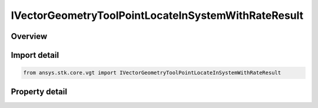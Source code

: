 IVectorGeometryToolPointLocateInSystemWithRateResult
====================================================

.. py:class:: ansys.stk.core.vgt.IVectorGeometryToolPointLocateInSystemWithRateResult

   object
   
   Contains the results returned with IAgCrdnPoint.LocateInSystemWithRate method.

.. py:currentmodule:: IVectorGeometryToolPointLocateInSystemWithRateResult

Overview
--------

.. tab-set::

    .. tab-item:: Properties
        
        .. list-table::
            :header-rows: 0
            :widths: auto

            * - :py:attr:`~ansys.stk.core.vgt.IVectorGeometryToolPointLocateInSystemWithRateResult.is_valid`
            * - :py:attr:`~ansys.stk.core.vgt.IVectorGeometryToolPointLocateInSystemWithRateResult.position`
            * - :py:attr:`~ansys.stk.core.vgt.IVectorGeometryToolPointLocateInSystemWithRateResult.velocity`


Import detail
-------------

.. code-block:: python

    from ansys.stk.core.vgt import IVectorGeometryToolPointLocateInSystemWithRateResult


Property detail
---------------

.. py:property:: is_valid
    :canonical: ansys.stk.core.vgt.IVectorGeometryToolPointLocateInSystemWithRateResult.is_valid
    :type: bool

    True indicates the method call was successful.

.. py:property:: position
    :canonical: ansys.stk.core.vgt.IVectorGeometryToolPointLocateInSystemWithRateResult.position
    :type: ICartesian3Vector

    The point position in the specified coordinate system.

.. py:property:: velocity
    :canonical: ansys.stk.core.vgt.IVectorGeometryToolPointLocateInSystemWithRateResult.velocity
    :type: ICartesian3Vector

    The point velocity in the specified coordinate system.


